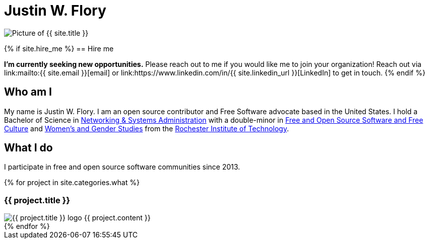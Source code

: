 = Justin W. Flory
:page-layout: default
:page-liquid:

++++
<span class="rounded-profile">
    <img src="{{ site.logo_path }}" alt="Picture of {{ site.title }}" title="Picture of {{ site.title }}">
</span>
++++


{% if site.hire_me %}
== Hire me

*I'm currently seeking new opportunities.*
Please reach out to me if you would like me to join your organization!
Reach out via link:mailto:{{ site.email }}[email] or link:https://www.linkedin.com/in/{{ site.linkedin_url }}[LinkedIn] to get in touch.
{% endif %}


== Who am I

My name is Justin W. Flory.
I am an open source contributor and Free Software advocate based in the United States.
I hold a Bachelor of Science in https://www.rit.edu/computing/study/computing-and-information-technologies-bs[Networking & Systems Administration] with a double-minor in https://www.rit.edu/study/free-and-open-source-software-and-free-culture-minor[Free and Open Source Software and Free Culture] and https://www.rit.edu/liberalarts/study/womens-and-gender-studies-minor[Women's and Gender Studies] from the https://www.rit.edu/[Rochester Institute of Technology].


== What I do

I participate in free and open source software communities since 2013.

++++
<div class="section" id="projects">
    {% for project in site.categories.what %}
    <div class="project" id="{{ project.slug }}">
        <h3>{{ project.title }}</h3>
        <img src="{{ project.icon }}" alt="{{ project.title }} logo" title="{{ project.title }} logo">
        {{ project.content }}
    </div>
    {% endfor %}
</div>
++++
